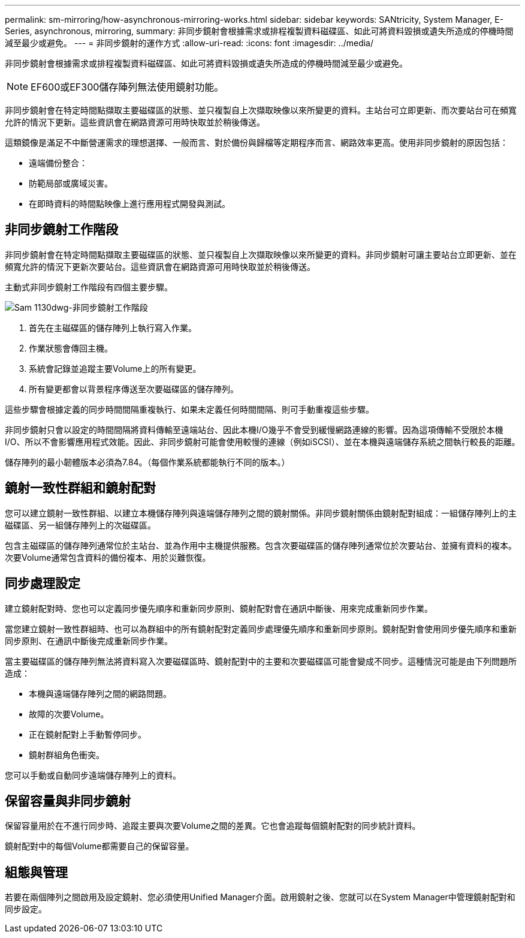---
permalink: sm-mirroring/how-asynchronous-mirroring-works.html 
sidebar: sidebar 
keywords: SANtricity, System Manager, E-Series, asynchronous, mirroring, 
summary: 非同步鏡射會根據需求或排程複製資料磁碟區、如此可將資料毀損或遺失所造成的停機時間減至最少或避免。 
---
= 非同步鏡射的運作方式
:allow-uri-read: 
:icons: font
:imagesdir: ../media/


[role="lead"]
非同步鏡射會根據需求或排程複製資料磁碟區、如此可將資料毀損或遺失所造成的停機時間減至最少或避免。

[NOTE]
====
EF600或EF300儲存陣列無法使用鏡射功能。

====
非同步鏡射會在特定時間點擷取主要磁碟區的狀態、並只複製自上次擷取映像以來所變更的資料。主站台可立即更新、而次要站台可在頻寬允許的情況下更新。這些資訊會在網路資源可用時快取並於稍後傳送。

這類鏡像是滿足不中斷營運需求的理想選擇、一般而言、對於備份與歸檔等定期程序而言、網路效率更高。使用非同步鏡射的原因包括：

* 遠端備份整合：
* 防範局部或廣域災害。
* 在即時資料的時間點映像上進行應用程式開發與測試。




== 非同步鏡射工作階段

非同步鏡射會在特定時間點擷取主要磁碟區的狀態、並只複製自上次擷取映像以來所變更的資料。非同步鏡射可讓主要站台立即更新、並在頻寬允許的情況下更新次要站台。這些資訊會在網路資源可用時快取並於稍後傳送。

主動式非同步鏡射工作階段有四個主要步驟。

image::../media/sam-1130-dwg-async-mirroring-session.gif[Sam 1130dwg-非同步鏡射工作階段]

. 首先在主磁碟區的儲存陣列上執行寫入作業。
. 作業狀態會傳回主機。
. 系統會記錄並追蹤主要Volume上的所有變更。
. 所有變更都會以背景程序傳送至次要磁碟區的儲存陣列。


這些步驟會根據定義的同步時間間隔重複執行、如果未定義任何時間間隔、則可手動重複這些步驟。

非同步鏡射只會以設定的時間間隔將資料傳輸至遠端站台、因此本機I/O幾乎不會受到緩慢網路連線的影響。因為這項傳輸不受限於本機I/O、所以不會影響應用程式效能。因此、非同步鏡射可能會使用較慢的連線（例如iSCSI）、並在本機與遠端儲存系統之間執行較長的距離。

儲存陣列的最小韌體版本必須為7.84。（每個作業系統都能執行不同的版本。）



== 鏡射一致性群組和鏡射配對

您可以建立鏡射一致性群組、以建立本機儲存陣列與遠端儲存陣列之間的鏡射關係。非同步鏡射關係由鏡射配對組成：一組儲存陣列上的主磁碟區、另一組儲存陣列上的次磁碟區。

包含主磁碟區的儲存陣列通常位於主站台、並為作用中主機提供服務。包含次要磁碟區的儲存陣列通常位於次要站台、並擁有資料的複本。次要Volume通常包含資料的備份複本、用於災難恢復。



== 同步處理設定

建立鏡射配對時、您也可以定義同步優先順序和重新同步原則、鏡射配對會在通訊中斷後、用來完成重新同步作業。

當您建立鏡射一致性群組時、也可以為群組中的所有鏡射配對定義同步處理優先順序和重新同步原則。鏡射配對會使用同步優先順序和重新同步原則、在通訊中斷後完成重新同步作業。

當主要磁碟區的儲存陣列無法將資料寫入次要磁碟區時、鏡射配對中的主要和次要磁碟區可能會變成不同步。這種情況可能是由下列問題所造成：

* 本機與遠端儲存陣列之間的網路問題。
* 故障的次要Volume。
* 正在鏡射配對上手動暫停同步。
* 鏡射群組角色衝突。


您可以手動或自動同步遠端儲存陣列上的資料。



== 保留容量與非同步鏡射

保留容量用於在不進行同步時、追蹤主要與次要Volume之間的差異。它也會追蹤每個鏡射配對的同步統計資料。

鏡射配對中的每個Volume都需要自己的保留容量。



== 組態與管理

若要在兩個陣列之間啟用及設定鏡射、您必須使用Unified Manager介面。啟用鏡射之後、您就可以在System Manager中管理鏡射配對和同步設定。

